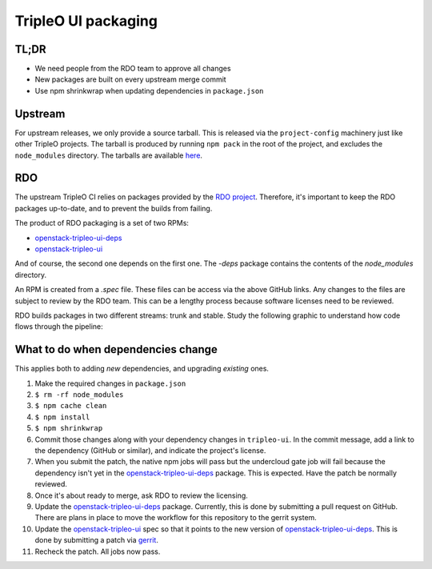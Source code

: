 TripleO UI packaging
====================

TL;DR
-----

* We need people from the RDO team to approve all changes
* New packages are built on every upstream merge commit
* Use npm shrinkwrap when updating dependencies in ``package.json``

Upstream
--------

For upstream releases, we only provide a source tarball.  This is released via
the ``project-config`` machinery just like other TripleO projects.  The tarball is
produced by running ``npm pack`` in the root of the project, and excludes the
``node_modules`` directory.  The tarballs are available `here`_.

RDO
---

The upstream TripleO CI relies on packages provided by the `RDO project`_.
Therefore, it's important to keep the RDO packages up-to-date, and to prevent
the builds from failing.

The product of RDO packaging is a set of two RPMs:

* `openstack-tripleo-ui-deps`_
* `openstack-tripleo-ui`_

And of course, the second one depends on the first one.  The `-deps` package
contains the contents of the `node_modules` directory.

An RPM is created from a `.spec` file.  These files can be access via the above
GitHub links.  Any changes to the files are subject to review by the RDO team.
This can be a lengthy process because software licenses need to be reviewed.

RDO builds packages in two different streams: trunk and stable.  Study the
following graphic to understand how code flows through the pipeline:

.. image:: https://www.rdoproject.org/images/documentation/rdo-full-workflow-high-level-no-buildlogs.png
   :alt: RDO diagram

What to do when dependencies change
-----------------------------------

This applies both to adding *new* dependencies, and upgrading *existing* ones.

#.  Make the required changes in ``package.json``
#.  ``$ rm -rf node_modules``
#.  ``$ npm cache clean``
#.  ``$ npm install``
#.  ``$ npm shrinkwrap``
#.  Commit those changes along with your dependency changes in
    ``tripleo-ui``. In the commit message, add a link to the dependency
    (GitHub or similar), and indicate the project's license.
#.  When you submit the patch, the native npm jobs will pass but the
    undercloud gate job will fail because the dependency isn't yet in
    the `openstack-tripleo-ui-deps`_ package. This is expected. Have
    the patch be normally reviewed.
#.  Once it's about ready to merge, ask RDO to review the licensing.
#.  Update the `openstack-tripleo-ui-deps`_ package.  Currently, this
    is done by submitting a pull request on GitHub.  There are plans in
    place to move the workflow for this repository to the gerrit
    system.
#.  Update the `openstack-tripleo-ui`_ spec so that it points to the
    new version of `openstack-tripleo-ui-deps`_. This is done by
    submitting a patch via `gerrit`_.
#.  Recheck the patch. All jobs now pass.

.. _here: http://tarballs.openstack.org/tripleo-ui/
.. _openstack-tripleo-ui-deps: https://github.com/rdo-common/openstack-tripleo-ui-deps
.. _openstack-tripleo-ui: https://github.com/rdo-packages/tripleo-ui-distgit/tree/rpm-master
.. _RDO project: https://www.rdoproject.org
.. _gerrit: https://review.rdoproject.org
